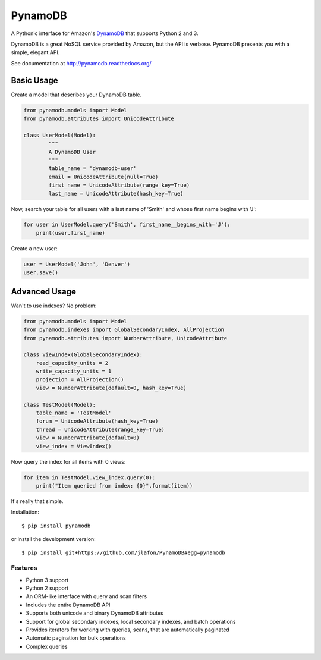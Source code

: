 ========
PynamoDB
========

.. image:: https://pypip.in/v/pynamodb/badge.png
    :target: https://pypi.python.org/pypi/pynamodb/
    :alt: Latest Version
.. image:: https://travis-ci.org/jlafon/PynamoDB.png?branch=devel
    :target: https://travis-ci.org/jlafon/PynamoDB
.. image:: https://coveralls.io/repos/jlafon/PynamoDB/badge.png?branch=devel
    :target: https://coveralls.io/r/jlafon/PynamoDB
.. image:: https://pypip.in/wheel/pynamodb/badge.png
    :target: https://pypi.python.org/pypi/pynamodb/
.. image:: https://pypip.in/license/pynamodb/badge.png
    :target: https://pypi.python.org/pypi/pynamodb/

A Pythonic interface for Amazon's `DynamoDB <http://aws.amazon.com/dynamodb/>`_ that supports
Python 2 and 3.

DynamoDB is a great NoSQL service provided by Amazon, but the API is verbose.
PynamoDB presents you with a simple, elegant API.

See documentation at http://pynamodb.readthedocs.org/

Basic Usage
^^^^^^^^^^^

Create a model that describes your DynamoDB table.

.. code-block:: python

    from pynamodb.models import Model
    from pynamodb.attributes import UnicodeAttribute

    class UserModel(Model):
            """
            A DynamoDB User
            """
            table_name = 'dynamodb-user'
            email = UnicodeAttribute(null=True)
            first_name = UnicodeAttribute(range_key=True)
            last_name = UnicodeAttribute(hash_key=True)

Now, search your table for all users with a last name of 'Smith' and whose
first name begins with 'J':

.. code-block:: python

    for user in UserModel.query('Smith', first_name__begins_with='J'):
        print(user.first_name)

Create a new user:

.. code-block:: python

    user = UserModel('John', 'Denver')
    user.save()

Advanced Usage
^^^^^^^^^^^^^^

Wan't to use indexes? No problem:

.. code-block:: python

    from pynamodb.models import Model
    from pynamodb.indexes import GlobalSecondaryIndex, AllProjection
    from pynamodb.attributes import NumberAttribute, UnicodeAttribute

    class ViewIndex(GlobalSecondaryIndex):
        read_capacity_units = 2
        write_capacity_units = 1
        projection = AllProjection()
        view = NumberAttribute(default=0, hash_key=True)

    class TestModel(Model):
        table_name = 'TestModel'
        forum = UnicodeAttribute(hash_key=True)
        thread = UnicodeAttribute(range_key=True)
        view = NumberAttribute(default=0)
        view_index = ViewIndex()

Now query the index for all items with 0 views:

.. code-block:: python

    for item in TestModel.view_index.query(0):
        print("Item queried from index: {0}".format(item))

It's really that simple.

Installation::

    $ pip install pynamodb

or install the development version::

    $ pip install git+https://github.com/jlafon/PynamoDB#egg=pynamodb

Features
========

* Python 3 support
* Python 2 support
* An ORM-like interface with query and scan filters
* Includes the entire DynamoDB API
* Supports both unicode and binary DynamoDB attributes
* Support for global secondary indexes, local secondary indexes, and batch operations
* Provides iterators for working with queries, scans, that are automatically paginated
* Automatic pagination for bulk operations
* Complex queries
